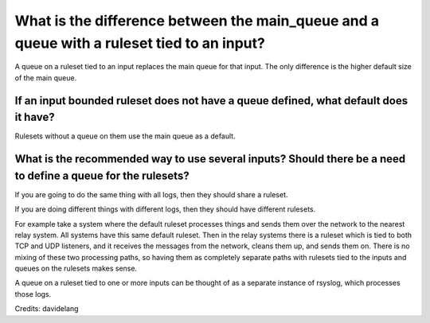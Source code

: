 What is the difference between the main_queue and a queue with a ruleset tied to an input?
==========================================================================================

A queue on a ruleset tied to an input replaces the main queue for that input.
The only difference is the higher default size of the main queue.

If an input bounded ruleset does not have a queue defined, what default does it have?
-------------------------------------------------------------------------------------

Rulesets without a queue on them use the main queue as a default.

What is the recommended way to use several inputs? Should there be a need to define a queue for the rulesets?
-------------------------------------------------------------------------------------------------------------

If you are going to do the same thing with all logs, then they should share a ruleset.

If you are doing different things with different logs, then they should have
different rulesets.

For example take a system where the default ruleset processes things and sends
them over the network to the nearest relay system. All systems have this same
default ruleset.
Then in the relay systems there is a ruleset which is tied to both TCP and UDP
listeners, and it receives the messages from the network, cleans them up,
and sends them on.
There is no mixing of these two processing paths, so having them as completely
separate paths with rulesets tied to the inputs and queues on the rulesets
makes sense.

A queue on a ruleset tied to one or more inputs can be thought of as a separate
instance of rsyslog, which processes those logs.


Credits: davidelang
